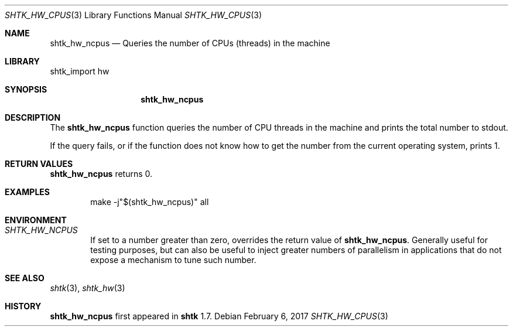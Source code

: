 .\" Copyright 2017 Google Inc.
.\" All rights reserved.
.\"
.\" Redistribution and use in source and binary forms, with or without
.\" modification, are permitted provided that the following conditions are
.\" met:
.\"
.\" * Redistributions of source code must retain the above copyright
.\"   notice, this list of conditions and the following disclaimer.
.\" * Redistributions in binary form must reproduce the above copyright
.\"   notice, this list of conditions and the following disclaimer in the
.\"   documentation and/or other materials provided with the distribution.
.\" * Neither the name of Google Inc. nor the names of its contributors
.\"   may be used to endorse or promote products derived from this software
.\"   without specific prior written permission.
.\"
.\" THIS SOFTWARE IS PROVIDED BY THE COPYRIGHT HOLDERS AND CONTRIBUTORS
.\" "AS IS" AND ANY EXPRESS OR IMPLIED WARRANTIES, INCLUDING, BUT NOT
.\" LIMITED TO, THE IMPLIED WARRANTIES OF MERCHANTABILITY AND FITNESS FOR
.\" A PARTICULAR PURPOSE ARE DISCLAIMED. IN NO EVENT SHALL THE COPYRIGHT
.\" OWNER OR CONTRIBUTORS BE LIABLE FOR ANY DIRECT, INDIRECT, INCIDENTAL,
.\" SPECIAL, EXEMPLARY, OR CONSEQUENTIAL DAMAGES (INCLUDING, BUT NOT
.\" LIMITED TO, PROCUREMENT OF SUBSTITUTE GOODS OR SERVICES; LOSS OF USE,
.\" DATA, OR PROFITS; OR BUSINESS INTERRUPTION) HOWEVER CAUSED AND ON ANY
.\" THEORY OF LIABILITY, WHETHER IN CONTRACT, STRICT LIABILITY, OR TORT
.\" (INCLUDING NEGLIGENCE OR OTHERWISE) ARISING IN ANY WAY OUT OF THE USE
.\" OF THIS SOFTWARE, EVEN IF ADVISED OF THE POSSIBILITY OF SUCH DAMAGE.
.Dd February 6, 2017
.Dt SHTK_HW_CPUS 3
.Os
.Sh NAME
.Nm shtk_hw_ncpus
.Nd Queries the number of CPUs (threads) in the machine
.Sh LIBRARY
shtk_import hw
.Sh SYNOPSIS
.Nm
.Sh DESCRIPTION
The
.Nm
function queries the number of CPU threads in the machine and prints the total
number to stdout.
.Pp
If the query fails, or if the function does not know how to get the number from
the current operating system, prints 1.
.Sh RETURN VALUES
.Nm
returns 0.
.Sh EXAMPLES
.Bd -literal -offset indent
make -j"$(shtk_hw_ncpus)" all
.Ed
.Sh ENVIRONMENT
.Bl -tag -width XXXX
.It Va SHTK_HW_NCPUS
If set to a number greater than zero, overrides the return value of
.Nm .
Generally useful for testing purposes, but can also be useful to inject greater
numbers of parallelism in applications that do not expose a mechanism to tune
such number.
.El
.Sh SEE ALSO
.Xr shtk 3 ,
.Xr shtk_hw 3
.Sh HISTORY
.Nm
first appeared in
.Nm shtk
1.7.

